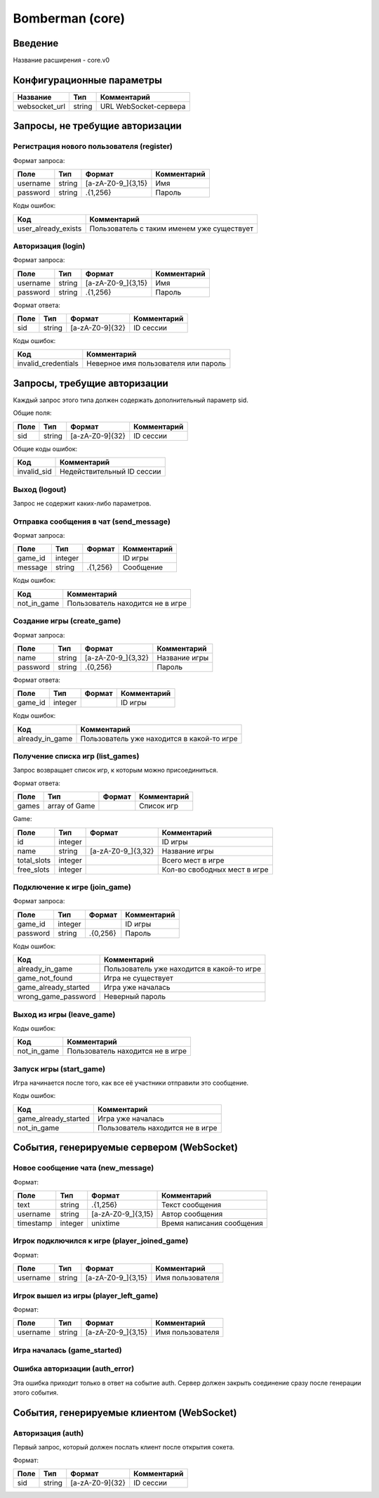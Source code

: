 Bomberman (core)
================

.. |username_format| replace:: [a-zA-Z0-9\_]{3,15}
.. |password_format| replace:: .{1,256}
.. |sid_format| replace:: [a-zA-Z0-9]{32}
.. |chat_message_format| replace:: .{1,256}
.. |game_name_format| replace:: [a-zA-Z0-9\_]{3,32}

Введение
--------

Название расширения - core.v0


Конфигурационные параметры
--------------------------

+---------------+--------+-----------------------+
|    Название   |  Тип   |      Комментарий      |
+===============+========+=======================+
| websocket_url | string | URL WebSocket-сервера |
+---------------+--------+-----------------------+


Запросы, не требущие авторизации
--------------------------------

Регистрация нового пользователя (register)
^^^^^^^^^^^^^^^^^^^^^^^^^^^^^^^^^^^^^^^^^^

Формат запроса:

+----------+--------+-------------------+-------------+
|   Поле   |  Тип   |       Формат      | Комментарий |
+==========+========+===================+=============+
| username | string | |username_format| | Имя         |
+----------+--------+-------------------+-------------+
| password | string | |password_format| | Пароль      |
+----------+--------+-------------------+-------------+

Коды ошибок:

+---------------------+--------------------------------------------+
|         Код         |                Комментарий                 |
+=====================+============================================+
| user_already_exists | Пользователь с таким именем уже существует |
+---------------------+--------------------------------------------+


Авторизация (login)
^^^^^^^^^^^^^^^^^^^

Формат запроса:

+----------+--------+-------------------+-------------+
|   Поле   |  Тип   |       Формат      | Комментарий |
+==========+========+===================+=============+
| username | string | |username_format| | Имя         |
+----------+--------+-------------------+-------------+
| password | string | |password_format| | Пароль      |
+----------+--------+-------------------+-------------+

Формат ответа:

+------+--------+--------------+-------------+
| Поле |  Тип   |    Формат    | Комментарий |
+======+========+==============+=============+
| sid  | string | |sid_format| | ID сессии   |
+------+--------+--------------+-------------+

Коды ошибок:

+---------------------+--------------------------------------+
|         Код         |             Комментарий              |
+=====================+======================================+
| invalid_credentials | Неверное имя пользователя или пароль |
+---------------------+--------------------------------------+


Запросы, требущие авторизации
-----------------------------

Каждый запрос этого типа должен содержать дополнительный параметр sid.

Общие поля:

+------+--------+--------------+-------------+
| Поле |  Тип   |    Формат    | Комментарий |
+======+========+==============+=============+
| sid  | string | |sid_format| | ID сессии   |
+------+--------+--------------+-------------+

Общие коды ошибок:

+-------------+----------------------------+
|     Код     |        Комментарий         |
+=============+============================+
| invalid_sid | Недействительный ID сессии |
+-------------+----------------------------+


Выход (logout)
^^^^^^^^^^^^^^

Запрос не содержит каких-либо параметров.


Отправка сообщения в чат (send_message)
^^^^^^^^^^^^^^^^^^^^^^^^^^^^^^^^^^^^^^^

Формат запроса:

+---------+---------+-----------------------+-------------+
|   Поле  |   Тип   |         Формат        | Комментарий |
+=========+=========+=======================+=============+
| game_id | integer |                       | ID игры     |
+---------+---------+-----------------------+-------------+
| message | string  | |chat_message_format| | Сообщение   |
+---------+---------+-----------------------+-------------+

Коды ошибок:

+-------------+----------------------------------+
|     Код     |           Комментарий            |
+=============+==================================+
| not_in_game | Пользователь находится не в игре |
+-------------+----------------------------------+


Создание игры (create_game)
^^^^^^^^^^^^^^^^^^^^^^^^^^^

Формат запроса:

+----------+--------+--------------------+---------------+
|   Поле   |  Тип   |       Формат       |  Комментарий  |
+==========+========+====================+===============+
| name     | string | |game_name_format| | Название игры |
+----------+--------+--------------------+---------------+
| password | string | .{0,256}           | Пароль        |
+----------+--------+--------------------+---------------+

Формат ответа:

+---------+---------+----------+-------------+
|   Поле  |   Тип   |  Формат  | Комментарий |
+=========+=========+==========+=============+
| game_id | integer |          | ID игры     |
+---------+---------+----------+-------------+

Коды ошибок:

+----------------------+--------------------------------------------+
|         Код          |                Комментарий                 |
+======================+============================================+
| already_in_game      | Пользователь уже находится в какой-то игре |
+----------------------+--------------------------------------------+


Получение списка игр (list_games)
^^^^^^^^^^^^^^^^^^^^^^^^^^^^^^^^^

Запрос возвращает список игр, к которым можно присоединиться.

Формат ответа:

+-------+---------------+--------+-------------+
|  Поле |      Тип      | Формат | Комментарий |
+=======+===============+========+=============+
| games | array of Game |        | Список игр  |
+-------+---------------+--------+-------------+

Game:

+-------------+---------+--------------------+------------------------------+
|     Поле    |   Тип   |       Формат       |         Комментарий          |
+=============+=========+====================+==============================+
| id          | integer |                    | ID игры                      |
+-------------+---------+--------------------+------------------------------+
| name        | string  | |game_name_format| | Название игры                |
+-------------+---------+--------------------+------------------------------+
| total_slots | integer |                    | Всего мест в игре            |
+-------------+---------+--------------------+------------------------------+
| free_slots  | integer |                    | Кол-во свободных мест в игре |
+-------------+---------+--------------------+------------------------------+


Подключение к игре (join_game)
^^^^^^^^^^^^^^^^^^^^^^^^^^^^^^

Формат запроса:

+----------+---------+----------+-------------+
|   Поле   |   Тип   |  Формат  | Комментарий |
+==========+=========+==========+=============+
| game_id  | integer |          | ID игры     |
+----------+---------+----------+-------------+
| password | string  | .{0,256} | Пароль      |
+----------+---------+----------+-------------+

Коды ошибок:

+----------------------+--------------------------------------------+
|         Код          |                Комментарий                 |
+======================+============================================+
| already_in_game      | Пользователь уже находится в какой-то игре |
+----------------------+--------------------------------------------+
| game_not_found       | Игра не существует                         |
+----------------------+--------------------------------------------+
| game_already_started | Игра уже началась                          |
+----------------------+--------------------------------------------+
| wrong_game_password  | Неверный пароль                            |
+----------------------+--------------------------------------------+


Выход из игры (leave_game)
^^^^^^^^^^^^^^^^^^^^^^^^^^

Коды ошибок:

+-------------+----------------------------------+
|     Код     |           Комментарий            |
+=============+==================================+
| not_in_game | Пользователь находится не в игре |
+-------------+----------------------------------+


Запуск игры (start_game)
^^^^^^^^^^^^^^^^^^^^^^^^

Игра начинается после того, как все её участники отправили это сообщение.

Коды ошибок:

+----------------------+----------------------------------+
|         Код          |           Комментарий            |
+======================+==================================+
| game_already_started | Игра уже началась                |
+----------------------+----------------------------------+
| not_in_game          | Пользователь находится не в игре |
+----------------------+----------------------------------+


События, генерируемые сервером (WebSocket)
------------------------------------------

Новое сообщение чата (new_message)
^^^^^^^^^^^^^^^^^^^^^^^^^^^^^^^^^^

Формат:

+-----------+---------+-----------------------+---------------------------+
|    Поле   |   Тип   |         Формат        |        Комментарий        |
+===========+=========+=======================+===========================+
| text      | string  | |chat_message_format| | Текст сообщения           |
+-----------+---------+-----------------------+---------------------------+
| username  | string  | |username_format|     | Автор сообщения           |
+-----------+---------+-----------------------+---------------------------+
| timestamp | integer | unixtime              | Время написания сообщения |
+-----------+---------+-----------------------+---------------------------+


Игрок подключился к игре (player_joined_game)
^^^^^^^^^^^^^^^^^^^^^^^^^^^^^^^^^^^^^^^^^^^^^

Формат:

+----------+--------+-------------------+------------------+
|   Поле   |  Тип   |       Формат      |   Комментарий    |
+==========+========+===================+==================+
| username | string | |username_format| | Имя пользователя |
+----------+--------+-------------------+------------------+


Игрок вышел из игры (player_left_game)
^^^^^^^^^^^^^^^^^^^^^^^^^^^^^^^^^^^^^^^^^^^^^

Формат:

+----------+--------+-------------------+------------------+
|   Поле   |  Тип   |       Формат      |   Комментарий    |
+==========+========+===================+==================+
| username | string | |username_format| | Имя пользователя |
+----------+--------+-------------------+------------------+


Игра началась (game_started)
^^^^^^^^^^^^^^^^^^^^^^^^^^^^


Ошибка авторизации (auth_error)
^^^^^^^^^^^^^^^^^^^^^^^^^^^^^^^

Эта ошибка приходит только в ответ на событие auth. Сервер должен закрыть соединение сразу после генерации этого события.


События, генерируемые клиентом (WebSocket)
------------------------------------------

Авторизация (auth)
^^^^^^^^^^^^^^^^^^

Первый запрос, который должен послать клиент после открытия сокета.

Формат:

+------+--------+--------------+-------------+
| Поле |  Тип   |    Формат    | Комментарий |
+======+========+==============+=============+
| sid  | string | |sid_format| | ID сессии   |
+------+--------+--------------+-------------+
